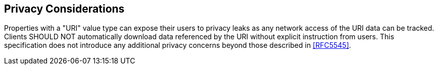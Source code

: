 [[privacy]]
== Privacy Considerations

Properties with a "URI" value type can expose their users to privacy leaks as
any network access of the URI data can be tracked. Clients SHOULD NOT
automatically download data referenced by the URI without explicit instruction
from users. This specification does not introduce any additional privacy
concerns beyond those described in <<RFC5545>>.
